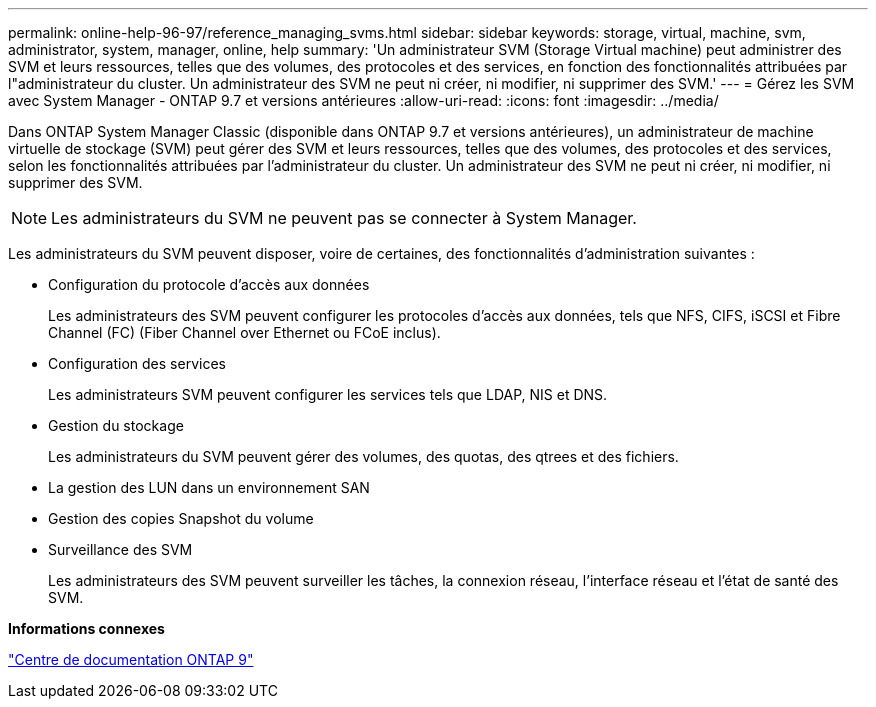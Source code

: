 ---
permalink: online-help-96-97/reference_managing_svms.html 
sidebar: sidebar 
keywords: storage, virtual, machine, svm, administrator, system, manager, online, help 
summary: 'Un administrateur SVM (Storage Virtual machine) peut administrer des SVM et leurs ressources, telles que des volumes, des protocoles et des services, en fonction des fonctionnalités attribuées par l"administrateur du cluster. Un administrateur des SVM ne peut ni créer, ni modifier, ni supprimer des SVM.' 
---
= Gérez les SVM avec System Manager - ONTAP 9.7 et versions antérieures
:allow-uri-read: 
:icons: font
:imagesdir: ../media/


[role="lead"]
Dans ONTAP System Manager Classic (disponible dans ONTAP 9.7 et versions antérieures), un administrateur de machine virtuelle de stockage (SVM) peut gérer des SVM et leurs ressources, telles que des volumes, des protocoles et des services, selon les fonctionnalités attribuées par l'administrateur du cluster. Un administrateur des SVM ne peut ni créer, ni modifier, ni supprimer des SVM.

[NOTE]
====
Les administrateurs du SVM ne peuvent pas se connecter à System Manager.

====
Les administrateurs du SVM peuvent disposer, voire de certaines, des fonctionnalités d'administration suivantes :

* Configuration du protocole d'accès aux données
+
Les administrateurs des SVM peuvent configurer les protocoles d'accès aux données, tels que NFS, CIFS, iSCSI et Fibre Channel (FC) (Fiber Channel over Ethernet ou FCoE inclus).

* Configuration des services
+
Les administrateurs SVM peuvent configurer les services tels que LDAP, NIS et DNS.

* Gestion du stockage
+
Les administrateurs du SVM peuvent gérer des volumes, des quotas, des qtrees et des fichiers.

* La gestion des LUN dans un environnement SAN
* Gestion des copies Snapshot du volume
* Surveillance des SVM
+
Les administrateurs des SVM peuvent surveiller les tâches, la connexion réseau, l'interface réseau et l'état de santé des SVM.



*Informations connexes*

https://docs.netapp.com/ontap-9/index.jsp["Centre de documentation ONTAP 9"]
